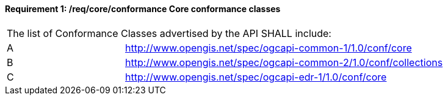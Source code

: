 [[req_core_conformance]]
==== *Requirement {counter:req-id}: /req/core/conformance* Core conformance classes
[width="90%",cols="2,6a"]
|===
2+|The list of Conformance Classes advertised by the API SHALL include:
^|A |http://www.opengis.net/spec/ogcapi-common-1/1.0/conf/core
^|B |http://www.opengis.net/spec/ogcapi-common-2/1.0/conf/collections
^|C |http://www.opengis.net/spec/ogcapi-edr-1/1.0/conf/core
|===
